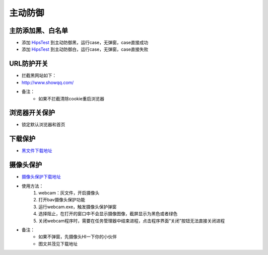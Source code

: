 
主动防御
==================

主防添加黑、白名单
------------------

* 添加 `HipsTest`_ 到主动防御黑，运行case，无弹窗，case直接成功
* 添加 `HipsTest`_ 到主动防御白，运行case，无弹窗，case直接失败

.. _HipsTest : http://client.baidu.com:8811/tool/storage

URL防护开关
-----------

* 拦截黑网站如下：
* http://www.showqq.com/
* 备注：
    * 如果不拦截清除cookie重启浏览器

浏览器开关保护
--------------

* 锁定默认浏览器和首页

下载保护
--------

* `黑文件下载地址 <http://172.17.194.10:8088/Share/dujuan02/sample/Virus/Sality.ae/>`_

摄像头保护
----------

* `摄像头保护下载地址`_
* 使用方法：
    1. webcam：灰文件，开启摄像头
    2. 打开bav摄像头保护功能
    3. 运行webcam.exe，触发摄像头保护弹窗
    4. 选择阻止，在打开的窗口中不会显示摄像图像，截屏显示为黑色或者绿色
    5. 关闭webcam程序时，需要在任务管理器中结束进程，点击程序界面“关闭”按钮无法直接关闭进程
* 备注：
    * 如果不弹窗，先摄像头HI一下你的小伙伴
    * 图文并茂见下载地址

.. _摄像头保护下载地址 : http://client.baidu.com:8811/tool/storage
